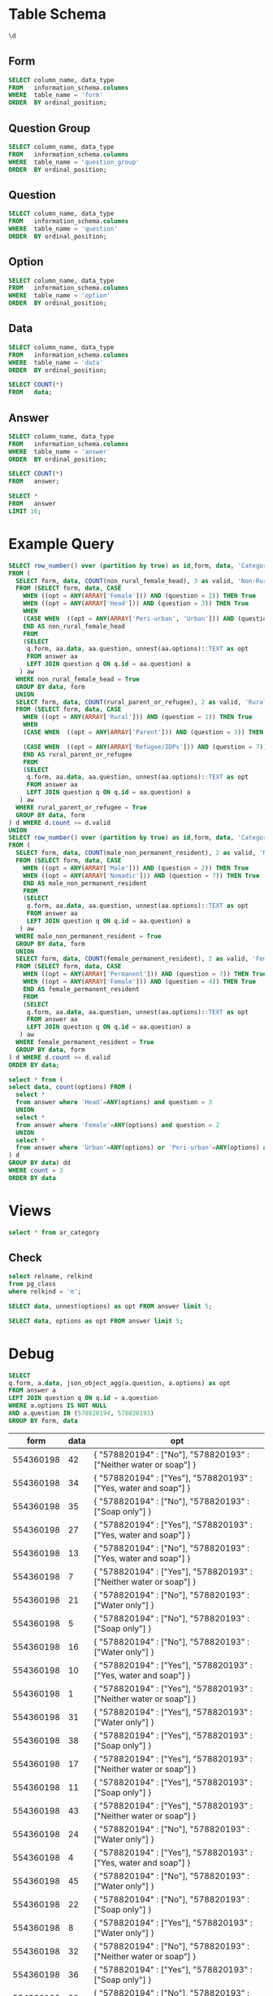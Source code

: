 #+PROPERTY: header-args:sql     :exports both
#+PROPERTY: header-args:sql+    :engine postgresql
#+PROPERTY: header-args:sql+    :dbhost localhost
#+PROPERTY: header-args:sql+    :dbuser akvo
#+PROPERTY: header-args:sql+    :dbpassword password
#+PROPERTY: header-args:sql+    :database demo
#+PROPERTY: header-args :tangle data-model.sql
#+STARTUP: fold

* Table Schema

#+begin_src sql
  \d
#+end_src

#+RESULTS:
| List of relations |                       |          |       |
|-------------------+-----------------------+----------+-------|
| Schema            | Name                  | Type     | Owner |
| public            | alembic_version       | table    | akvo  |
| public            | answer                | table    | akvo  |
| public            | answer_id_seq         | sequence | akvo  |
| public            | data                  | table    | akvo  |
| public            | data_id_seq           | sequence | akvo  |
| public            | form                  | table    | akvo  |
| public            | form_id_seq           | sequence | akvo  |
| public            | option                | table    | akvo  |
| public            | option_id_seq         | sequence | akvo  |
| public            | question              | table    | akvo  |
| public            | question_group        | table    | akvo  |
| public            | question_group_id_seq | sequence | akvo  |
| public            | question_id_seq       | sequence | akvo  |

** Form
#+begin_src sql
  SELECT column_name, data_type
  FROM   information_schema.columns
  WHERE  table_name = 'form'
  ORDER  BY ordinal_position;
#+end_src

#+RESULTS:
| column_name | data_type         |
|-------------+-------------------|
| id          | integer           |
| name        | character varying |

** Question Group
#+begin_src sql
  SELECT column_name, data_type
  FROM   information_schema.columns
  WHERE  table_name = 'question_group'
  ORDER  BY ordinal_position;
#+end_src

#+RESULTS:
| column_name | data_type         |
|-------------+-------------------|
| id          | integer           |
| order       | integer           |
| name        | character varying |
| form        | integer           |

** Question
#+begin_src sql
  SELECT column_name, data_type
  FROM   information_schema.columns
  WHERE  table_name = 'question'
  ORDER  BY ordinal_position;
#+end_src

#+RESULTS:
| column_name    | data_type         |
|----------------+-------------------|
| id             | integer           |
| order          | integer           |
| name           | character varying |
| form           | integer           |
| type           | USER-DEFINED      |
| question_group | integer           |

** Option
#+begin_src sql
  SELECT column_name, data_type
  FROM   information_schema.columns
  WHERE  table_name = 'option'
  ORDER  BY ordinal_position;
#+end_src

#+RESULTS:
| column_name | data_type         |
|-------------+-------------------|
| id          | integer           |
| order       | integer           |
| name        | character varying |
| question    | integer           |

** Data
#+begin_src sql
  SELECT column_name, data_type
  FROM   information_schema.columns
  WHERE  table_name = 'data'
  ORDER  BY ordinal_position;
#+end_src

#+RESULTS:
| column_name | data_type                   |
|-------------+-----------------------------|
| id          | integer                     |
| form        | integer                     |
| created     | timestamp without time zone |

#+begin_src sql
  SELECT COUNT(*)
  FROM   data;
#+end_src

#+RESULTS:
| count |
|-------|
|    99 |

** Answer
#+begin_src sql
  SELECT column_name, data_type
  FROM   information_schema.columns
  WHERE  table_name = 'answer'
  ORDER  BY ordinal_position;
#+end_src

#+RESULTS:
| column_name | data_type        |
|-------------+------------------|
| id          | integer          |
| question    | integer          |
| data        | integer          |
| value       | double precision |
| text        | text             |
| options     | ARRAY            |

#+begin_src sql
  SELECT COUNT(*)
  FROM   answer;
#+end_src

#+RESULTS:
| count |
|-------|
|   693 |

#+begin_src sql
  SELECT *
  FROM   answer
  LIMIT 16;
#+end_src

#+RESULTS:
| id | question | data | value | text            | options              |
|----+----------+------+-------+-----------------+----------------------|
|  1 |        1 |    1 |       |                 | {Urban}              |
|  2 |        2 |    1 |       |                 | {Female}             |
|  3 |        3 |    1 |       |                 | {sibling}            |
|  4 |        4 |    1 |       |                 | {Female}             |
|  5 |        5 |    1 |     5 |                 |                      |
|  6 |        6 |    1 |     1 |                 |                      |
|  7 |        7 |    1 |       |                 | {"Seasonal migrant"} |
|  8 |        8 |    1 |       | Michael Jackson |                      |
|  9 |        1 |    2 |       |                 | {Peri-urban}         |
| 10 |        2 |    2 |       |                 | {Male}               |
| 11 |        3 |    2 |       |                 | {Offspring}          |
| 12 |        4 |    2 |       |                 | {Male}               |
| 13 |        5 |    2 |     2 |                 |                      |
| 14 |        6 |    2 |     4 |                 |                      |
| 15 |        7 |    2 |       |                 | {"Seasonal migrant"} |
| 16 |        8 |    2 |       | Antonio Morris  |                      |

* Example Query

#+begin_src sql
SELECT row_number() over (partition by true) as id,form, data, 'Category 1' as name, category
FROM (
  SELECT form, data, COUNT(non_rural_female_head), 3 as valid, 'Non-Rural Female Head' as category
  FROM (SELECT form, data, CASE
    WHEN ((opt = ANY(ARRAY['Female'])) AND (question = 2)) THEN True
    WHEN ((opt = ANY(ARRAY['Head'])) AND (question = 3)) THEN True
    WHEN
    (CASE WHEN  ((opt = ANY(ARRAY['Peri-urban', 'Urban'])) AND (question = 1)) THEN True END) THEN True
    END AS non_rural_female_head
    FROM
    (SELECT
     q.form, aa.data, aa.question, unnest(aa.options)::TEXT as opt
     FROM answer aa
     LEFT JOIN question q ON q.id = aa.question) a
   ) aw
  WHERE non_rural_female_head = True
  GROUP BY data, form
  UNION
  SELECT form, data, COUNT(rural_parent_or_refugee), 2 as valid, 'Rural Parent or Refugee' as category
  FROM (SELECT form, data, CASE
    WHEN ((opt = ANY(ARRAY['Rural'])) AND (question = 1)) THEN True
    WHEN
    (CASE WHEN  ((opt = ANY(ARRAY['Parent'])) AND (question = 3)) THEN True END) OR

    (CASE WHEN  ((opt = ANY(ARRAY['Refugee/IDPs'])) AND (question = 7)) THEN True END) THEN True
    END AS rural_parent_or_refugee
    FROM
    (SELECT
     q.form, aa.data, aa.question, unnest(aa.options)::TEXT as opt
     FROM answer aa
     LEFT JOIN question q ON q.id = aa.question) a
   ) aw
  WHERE rural_parent_or_refugee = True
  GROUP BY data, form
) d WHERE d.count >= d.valid
UNION
SELECT row_number() over (partition by true) as id,form, data, 'Category 2' as name, category
FROM (
  SELECT form, data, COUNT(male_non_permanent_resident), 2 as valid, 'Male Non-Permanent Resident' as category
  FROM (SELECT form, data, CASE
    WHEN ((opt = ANY(ARRAY['Male'])) AND (question = 2)) THEN True
    WHEN ((opt = ANY(ARRAY['Nomadic'])) AND (question = 7)) THEN True
    END AS male_non_permanent_resident
    FROM
    (SELECT
     q.form, aa.data, aa.question, unnest(aa.options)::TEXT as opt
     FROM answer aa
     LEFT JOIN question q ON q.id = aa.question) a
   ) aw
  WHERE male_non_permanent_resident = True
  GROUP BY data, form
  UNION
  SELECT form, data, COUNT(female_permanent_resident), 2 as valid, 'Female Permanent Resident' as category
  FROM (SELECT form, data, CASE
    WHEN ((opt = ANY(ARRAY['Permanent'])) AND (question = 7)) THEN True
    WHEN ((opt = ANY(ARRAY['Female'])) AND (question = 4)) THEN True
    END AS female_permanent_resident
    FROM
    (SELECT
     q.form, aa.data, aa.question, unnest(aa.options)::TEXT as opt
     FROM answer aa
     LEFT JOIN question q ON q.id = aa.question) a
   ) aw
  WHERE female_permanent_resident = True
  GROUP BY data, form
) d WHERE d.count >= d.valid
ORDER BY data;
#+end_src

#+RESULTS:
| id | form | data | name       | category                    |
|----+------+------+------------+-----------------------------|
| 18 |    1 |    1 | Category 1 | Non-Rural Female Head       |
| 12 |    1 |    1 | Category 2 | Female Permanent Resident   |
| 10 |    1 |    4 | Category 2 | Male Non-Permanent Resident |
| 20 |    1 |    7 | Category 2 | Female Permanent Resident   |
|  4 |    1 |    7 | Category 1 | Rural Parent or Refugee     |
|  9 |    1 |   10 | Category 1 | Non-Rural Female Head       |
| 11 |    1 |   15 | Category 2 | Female Permanent Resident   |
| 19 |    1 |   15 | Category 1 | Rural Parent or Refugee     |
|  1 |    1 |   16 | Category 2 | Female Permanent Resident   |
| 18 |    1 |   18 | Category 2 | Female Permanent Resident   |
|  1 |    1 |   20 | Category 1 | Rural Parent or Refugee     |
| 16 |    1 |   23 | Category 1 | Rural Parent or Refugee     |
| 17 |    1 |   27 | Category 2 | Male Non-Permanent Resident |
| 22 |    1 |   28 | Category 1 | Non-Rural Female Head       |
|  3 |    1 |   30 | Category 1 | Non-Rural Female Head       |
| 14 |    1 |   33 | Category 2 | Female Permanent Resident   |
|  3 |    1 |   34 | Category 2 | Female Permanent Resident   |
|  8 |    1 |   35 | Category 1 | Rural Parent or Refugee     |
|  4 |    1 |   35 | Category 2 | Male Non-Permanent Resident |
| 13 |    1 |   37 | Category 2 | Male Non-Permanent Resident |
| 24 |    1 |   38 | Category 1 | Rural Parent or Refugee     |
| 15 |    1 |   40 | Category 2 | Female Permanent Resident   |
|  2 |    1 |   43 | Category 1 | Rural Parent or Refugee     |
| 21 |    1 |   45 | Category 2 | Female Permanent Resident   |
|  2 |    1 |   47 | Category 2 | Male Non-Permanent Resident |
| 25 |    1 |   49 | Category 1 | Rural Parent or Refugee     |
| 28 |    1 |   50 | Category 1 | Rural Parent or Refugee     |
| 19 |    1 |   51 | Category 2 | Male Non-Permanent Resident |
| 16 |    1 |   52 | Category 2 | Male Non-Permanent Resident |
|  8 |    1 |   53 | Category 2 | Female Permanent Resident   |
|  5 |    1 |   54 | Category 2 | Male Non-Permanent Resident |
| 12 |    1 |   56 | Category 1 | Rural Parent or Refugee     |
| 27 |    1 |   57 | Category 1 | Non-Rural Female Head       |
| 11 |    1 |   58 | Category 1 | Rural Parent or Refugee     |
| 21 |    1 |   59 | Category 1 | Rural Parent or Refugee     |
| 20 |    1 |   60 | Category 1 | Rural Parent or Refugee     |
| 10 |    1 |   69 | Category 1 | Rural Parent or Refugee     |
|  6 |    1 |   71 | Category 1 | Non-Rural Female Head       |
| 23 |    1 |   75 | Category 1 | Non-Rural Female Head       |
|  9 |    1 |   78 | Category 2 | Male Non-Permanent Resident |
|  6 |    1 |   79 | Category 2 | Male Non-Permanent Resident |
|  7 |    1 |   81 | Category 2 | Female Permanent Resident   |
|  7 |    1 |   86 | Category 1 | Rural Parent or Refugee     |
|  5 |    1 |   87 | Category 1 | Non-Rural Female Head       |
| 15 |    1 |   88 | Category 1 | Rural Parent or Refugee     |
| 14 |    1 |   92 | Category 1 | Rural Parent or Refugee     |
| 17 |    1 |   93 | Category 1 | Rural Parent or Refugee     |
| 22 |    1 |   94 | Category 2 | Male Non-Permanent Resident |
| 13 |    1 |   96 | Category 1 | Non-Rural Female Head       |
| 26 |    1 |   97 | Category 1 | Rural Parent or Refugee     |

#+begin_src sql
  select * from (
  select data, count(options) FROM (
    select *
    from answer where 'Head'=ANY(options) and question = 3
    UNION
    select *
    from answer where 'Female'=ANY(options) and question = 2
    UNION
    select *
    from answer where 'Urban'=ANY(options) or 'Peri-urban'=ANY(options) and question = 1
  ) d
  GROUP BY data) dd
  WHERE count = 3
  ORDER BY data
#+end_src

#+RESULTS:
| data | count |
|------+-------|
|    3 |     3 |
|    6 |     3 |
|   24 |     3 |
|   32 |     3 |
|   35 |     3 |
|   43 |     3 |
|   63 |     3 |
|   66 |     3 |
|   79 |     3 |
|   81 |     3 |
|   92 |     3 |
|   93 |     3 |

* Views

#+begin_src sql
select * from ar_category
#+end_src

#+RESULTS:
| id | form | data | name       | category                    |
|----+------+------+------------+-----------------------------|
| 18 |    1 |    1 | Category 1 | Non-Rural Female Head       |
| 12 |    1 |    1 | Category 2 | Female Permanent Resident   |
| 10 |    1 |    4 | Category 2 | Male Non-Permanent Resident |
| 20 |    1 |    7 | Category 2 | Female Permanent Resident   |
|  4 |    1 |    7 | Category 1 | Rural Parent or Refugee     |
|  9 |    1 |   10 | Category 1 | Non-Rural Female Head       |
| 11 |    1 |   15 | Category 2 | Female Permanent Resident   |
| 19 |    1 |   15 | Category 1 | Rural Parent or Refugee     |
|  1 |    1 |   16 | Category 2 | Female Permanent Resident   |
| 18 |    1 |   18 | Category 2 | Female Permanent Resident   |
|  1 |    1 |   20 | Category 1 | Rural Parent or Refugee     |
| 16 |    1 |   23 | Category 1 | Rural Parent or Refugee     |
| 17 |    1 |   27 | Category 2 | Male Non-Permanent Resident |
| 22 |    1 |   28 | Category 1 | Non-Rural Female Head       |
|  3 |    1 |   30 | Category 1 | Non-Rural Female Head       |
| 14 |    1 |   33 | Category 2 | Female Permanent Resident   |
|  3 |    1 |   34 | Category 2 | Female Permanent Resident   |
|  8 |    1 |   35 | Category 1 | Rural Parent or Refugee     |
|  4 |    1 |   35 | Category 2 | Male Non-Permanent Resident |
| 13 |    1 |   37 | Category 2 | Male Non-Permanent Resident |
| 24 |    1 |   38 | Category 1 | Rural Parent or Refugee     |
| 15 |    1 |   40 | Category 2 | Female Permanent Resident   |
|  2 |    1 |   43 | Category 1 | Rural Parent or Refugee     |
| 21 |    1 |   45 | Category 2 | Female Permanent Resident   |
|  2 |    1 |   47 | Category 2 | Male Non-Permanent Resident |
| 25 |    1 |   49 | Category 1 | Rural Parent or Refugee     |
| 28 |    1 |   50 | Category 1 | Rural Parent or Refugee     |
| 19 |    1 |   51 | Category 2 | Male Non-Permanent Resident |
| 16 |    1 |   52 | Category 2 | Male Non-Permanent Resident |
|  8 |    1 |   53 | Category 2 | Female Permanent Resident   |
|  5 |    1 |   54 | Category 2 | Male Non-Permanent Resident |
| 12 |    1 |   56 | Category 1 | Rural Parent or Refugee     |
| 27 |    1 |   57 | Category 1 | Non-Rural Female Head       |
| 11 |    1 |   58 | Category 1 | Rural Parent or Refugee     |
| 21 |    1 |   59 | Category 1 | Rural Parent or Refugee     |
| 20 |    1 |   60 | Category 1 | Rural Parent or Refugee     |
| 10 |    1 |   69 | Category 1 | Rural Parent or Refugee     |
|  6 |    1 |   71 | Category 1 | Non-Rural Female Head       |
| 23 |    1 |   75 | Category 1 | Non-Rural Female Head       |
|  9 |    1 |   78 | Category 2 | Male Non-Permanent Resident |
|  6 |    1 |   79 | Category 2 | Male Non-Permanent Resident |
|  7 |    1 |   81 | Category 2 | Female Permanent Resident   |
|  7 |    1 |   86 | Category 1 | Rural Parent or Refugee     |
|  5 |    1 |   87 | Category 1 | Non-Rural Female Head       |
| 15 |    1 |   88 | Category 1 | Rural Parent or Refugee     |
| 14 |    1 |   92 | Category 1 | Rural Parent or Refugee     |
| 17 |    1 |   93 | Category 1 | Rural Parent or Refugee     |
| 22 |    1 |   94 | Category 2 | Male Non-Permanent Resident |
| 13 |    1 |   96 | Category 1 | Non-Rural Female Head       |
| 26 |    1 |   97 | Category 1 | Rural Parent or Refugee     |

** Check
#+begin_src sql
select relname, relkind
from pg_class
where relkind = 'm';

#+end_src

#+RESULTS:
| relname     | relkind |
|-------------+---------|
| ar_category | m       |


#+begin_src sql
  SELECT data, unnest(options) as opt FROM answer limit 5;
#+end_src

#+RESULTS:
| data | opt       |
|------+-----------|
|    1 | Urban     |
|    1 | Female    |
|    1 | Head      |
|    1 | Female    |
|    1 | Permanent |

#+begin_src sql
  SELECT data, options as opt FROM answer limit 5;
#+end_src

#+RESULTS:
| data | opt      |
|------+----------|
|    1 | {Urban}  |
|    1 | {Female} |
|    1 | {Head}   |
|    1 | {Female} |
|    1 |          |

* Debug

#+NAME: BASIC DATA
#+begin_src sql
  SELECT
  q.form, a.data, json_object_agg(a.question, a.options) as opt
  FROM answer a
  LEFT JOIN question q ON q.id = a.question
  WHERE a.options IS NOT NULL
  AND a.question IN (578820194, 578820193)
  GROUP BY form, data
#+end_src

#+RESULTS: BASIC DATA
|      form | data | opt                                                                |
|-----------+------+--------------------------------------------------------------------|
| 554360198 |   42 | { "578820194" : ["No"], "578820193" : ["Neither water or soap"] }  |
| 554360198 |   34 | { "578820194" : ["Yes"], "578820193" : ["Yes, water and soap"] }   |
| 554360198 |   35 | { "578820194" : ["No"], "578820193" : ["Soap only"] }              |
| 554360198 |   27 | { "578820194" : ["Yes"], "578820193" : ["Yes, water and soap"] }   |
| 554360198 |   13 | { "578820194" : ["No"], "578820193" : ["Yes, water and soap"] }    |
| 554360198 |    7 | { "578820194" : ["Yes"], "578820193" : ["Neither water or soap"] } |
| 554360198 |   21 | { "578820194" : ["No"], "578820193" : ["Water only"] }             |
| 554360198 |    5 | { "578820194" : ["No"], "578820193" : ["Soap only"] }              |
| 554360198 |   16 | { "578820194" : ["No"], "578820193" : ["Water only"] }             |
| 554360198 |   10 | { "578820194" : ["Yes"], "578820193" : ["Yes, water and soap"] }   |
| 554360198 |    1 | { "578820194" : ["Yes"], "578820193" : ["Neither water or soap"] } |
| 554360198 |   31 | { "578820194" : ["Yes"], "578820193" : ["Water only"] }            |
| 554360198 |   38 | { "578820194" : ["Yes"], "578820193" : ["Soap only"] }             |
| 554360198 |   17 | { "578820194" : ["Yes"], "578820193" : ["Neither water or soap"] } |
| 554360198 |   11 | { "578820194" : ["Yes"], "578820193" : ["Soap only"] }             |
| 554360198 |   43 | { "578820194" : ["Yes"], "578820193" : ["Neither water or soap"] } |
| 554360198 |   24 | { "578820194" : ["No"], "578820193" : ["Water only"] }             |
| 554360198 |    4 | { "578820194" : ["Yes"], "578820193" : ["Yes, water and soap"] }   |
| 554360198 |   45 | { "578820194" : ["No"], "578820193" : ["Water only"] }             |
| 554360198 |   22 | { "578820194" : ["No"], "578820193" : ["Soap only"] }              |
| 554360198 |    8 | { "578820194" : ["Yes"], "578820193" : ["Water only"] }            |
| 554360198 |   32 | { "578820194" : ["No"], "578820193" : ["Neither water or soap"] }  |
| 554360198 |   36 | { "578820194" : ["Yes"], "578820193" : ["Soap only"] }             |
| 554360198 |   28 | { "578820194" : ["No"], "578820193" : ["Neither water or soap"] }  |
| 554360198 |   47 | { "578820194" : ["No"], "578820193" : ["Yes, water and soap"] }    |
| 554360198 |   23 | { "578820194" : ["Yes"], "578820193" : ["Neither water or soap"] } |
| 554360198 |    2 | { "578820194" : ["No"], "578820193" : ["Soap only"] }              |
| 554360198 |   25 | { "578820194" : ["Yes"], "578820193" : ["Neither water or soap"] } |
| 554360198 |   48 | { "578820194" : ["No"], "578820193" : ["Water only"] }             |
| 554360198 |    9 | { "578820194" : ["Yes"], "578820193" : ["Yes, water and soap"] }   |
| 554360198 |   49 | { "578820194" : ["No"], "578820193" : ["Yes, water and soap"] }    |
| 554360198 |   33 | { "578820194" : ["Yes"], "578820193" : ["Water only"] }            |
| 554360198 |   37 | { "578820194" : ["Yes"], "578820193" : ["Yes, water and soap"] }   |
| 554360198 |   12 | { "578820194" : ["No"], "578820193" : ["Neither water or soap"] }  |
| 554360198 |   39 | { "578820194" : ["Yes"], "578820193" : ["Water only"] }            |
| 554360198 |   40 | { "578820194" : ["No"], "578820193" : ["Neither water or soap"] }  |
| 554360198 |   14 | { "578820194" : ["No"], "578820193" : ["Water only"] }             |
| 554360198 |   41 | { "578820194" : ["Yes"], "578820193" : ["Soap only"] }             |
| 554360198 |   44 | { "578820194" : ["No"], "578820193" : ["Soap only"] }              |
| 554360198 |   30 | { "578820194" : ["No"], "578820193" : ["Water only"] }             |
| 554360198 |   18 | { "578820194" : ["Yes"], "578820193" : ["Yes, water and soap"] }   |
| 554360198 |   15 | { "578820194" : ["Yes"], "578820193" : ["Soap only"] }             |
| 554360198 |   26 | { "578820194" : ["No"], "578820193" : ["Water only"] }             |
| 554360198 |   20 | { "578820194" : ["No"], "578820193" : ["Water only"] }             |
| 554360198 |    6 | { "578820194" : ["Yes"], "578820193" : ["Neither water or soap"] } |
| 554360198 |    3 | { "578820194" : ["No"], "578820193" : ["Water only"] }             |
| 554360198 |   29 | { "578820194" : ["Yes"], "578820193" : ["Neither water or soap"] } |
| 554360198 |   19 | { "578820194" : ["No"], "578820193" : ["Soap only"] }              |
| 554360198 |   46 | { "578820194" : ["No"], "578820193" : ["Yes, water and soap"] }    |


#+name: pd2org
#+begin_src python :var df="df" :exports none
  return f"return tabulate({df}, headers={df}.columns, tablefmt='orgtbl')"
#+end_src

#+RESULTS: pd2org
: return tabulate(df, headers=df.columns, tablefmt='orgtbl')

#+name: CHAIN RG
#+header: :prologue from tabulate import tabulate
#+header: :noweb strip-export
#+begin_src python :results value raw :exports both
  import psycopg2
  import pandas as pd
  from sqlalchemy import create_engine
  config = [{
      "name": "Basic",
      "questions": [
          {
              "id": 578820194,
              "options": ["Yes"],
              "else": "No Service"
          },
          {
              "id": 578820193,
              "options": ["Yes, water and soap"],
              "else": "Limited"
          }
      ]
  }]
  DATABASE_URL='postgresql+psycopg2://akvo:password@127.0.0.1/demo'
  engine = create_engine(DATABASE_URL, pool_recycle=3600);
  db = engine.connect();
  query = """
          SELECT
          q.form, a.data, json_object_agg(a.question, a.options) as opt
          FROM answer a
          LEFT JOIN question q ON q.id = a.question
          WHERE a.options IS NOT NULL
          AND a.question IN (578820194, 578820193)
          GROUP BY q.form, a.data
          """
  def get_category(x):
      category = False
      for c in config:
          valid = 0
          for q in c['questions']:
              options = x.get(str(q['id']))
              if len(set(q['options']).intersection(options)):
                  valid += 1
              else:
                  category = category or q.get('else')
          if valid == len(c['questions']):
              category = c['name']
      return category

  df = pd.read_sql(query, db);
  db.connection.close()

  results = df.to_dict('records')
  for d in results:
      d.update({'category': get_category(d['opt'])})
      # print(f"{d['data']}: {d['category']}")
      # for opt in d["opt"]:
      #     print(f"{opt}: {d['opt'][opt]}")
      # print("======================")
  res = pd.DataFrame(results)
  <<pd2org("res")>>
#+end_src

#+RESULTS: CHAIN RG
|    |      form | data | opt                                                            | category   |
|----+-----------+------+----------------------------------------------------------------+------------|
|  0 | 554360198 |   42 | {'578820194': ['No'], '578820193': ['Neither water or soap']}  | No Service |
|  1 | 554360198 |   34 | {'578820194': ['Yes'], '578820193': ['Yes, water and soap']}   | Basic      |
|  2 | 554360198 |   35 | {'578820194': ['No'], '578820193': ['Soap only']}              | No Service |
|  3 | 554360198 |   27 | {'578820194': ['Yes'], '578820193': ['Yes, water and soap']}   | Basic      |
|  4 | 554360198 |   13 | {'578820194': ['No'], '578820193': ['Yes, water and soap']}    | No Service |
|  5 | 554360198 |    7 | {'578820194': ['Yes'], '578820193': ['Neither water or soap']} | Limited    |
|  6 | 554360198 |   21 | {'578820194': ['No'], '578820193': ['Water only']}             | No Service |
|  7 | 554360198 |    5 | {'578820194': ['No'], '578820193': ['Soap only']}              | No Service |
|  8 | 554360198 |   16 | {'578820194': ['No'], '578820193': ['Water only']}             | No Service |
|  9 | 554360198 |   10 | {'578820194': ['Yes'], '578820193': ['Yes, water and soap']}   | Basic      |
| 10 | 554360198 |    1 | {'578820194': ['Yes'], '578820193': ['Neither water or soap']} | Limited    |
| 11 | 554360198 |   31 | {'578820194': ['Yes'], '578820193': ['Water only']}            | Limited    |
| 12 | 554360198 |   38 | {'578820194': ['Yes'], '578820193': ['Soap only']}             | Limited    |
| 13 | 554360198 |   17 | {'578820194': ['Yes'], '578820193': ['Neither water or soap']} | Limited    |
| 14 | 554360198 |   11 | {'578820194': ['Yes'], '578820193': ['Soap only']}             | Limited    |
| 15 | 554360198 |   43 | {'578820194': ['Yes'], '578820193': ['Neither water or soap']} | Limited    |
| 16 | 554360198 |   24 | {'578820194': ['No'], '578820193': ['Water only']}             | No Service |
| 17 | 554360198 |    4 | {'578820194': ['Yes'], '578820193': ['Yes, water and soap']}   | Basic      |
| 18 | 554360198 |   45 | {'578820194': ['No'], '578820193': ['Water only']}             | No Service |
| 19 | 554360198 |   22 | {'578820194': ['No'], '578820193': ['Soap only']}              | No Service |
| 20 | 554360198 |    8 | {'578820194': ['Yes'], '578820193': ['Water only']}            | Limited    |
| 21 | 554360198 |   32 | {'578820194': ['No'], '578820193': ['Neither water or soap']}  | No Service |
| 22 | 554360198 |   36 | {'578820194': ['Yes'], '578820193': ['Soap only']}             | Limited    |
| 23 | 554360198 |   28 | {'578820194': ['No'], '578820193': ['Neither water or soap']}  | No Service |
| 24 | 554360198 |   47 | {'578820194': ['No'], '578820193': ['Yes, water and soap']}    | No Service |
| 25 | 554360198 |   23 | {'578820194': ['Yes'], '578820193': ['Neither water or soap']} | Limited    |
| 26 | 554360198 |    2 | {'578820194': ['No'], '578820193': ['Soap only']}              | No Service |
| 27 | 554360198 |   25 | {'578820194': ['Yes'], '578820193': ['Neither water or soap']} | Limited    |
| 28 | 554360198 |   48 | {'578820194': ['No'], '578820193': ['Water only']}             | No Service |
| 29 | 554360198 |    9 | {'578820194': ['Yes'], '578820193': ['Yes, water and soap']}   | Basic      |
| 30 | 554360198 |   49 | {'578820194': ['No'], '578820193': ['Yes, water and soap']}    | No Service |
| 31 | 554360198 |   33 | {'578820194': ['Yes'], '578820193': ['Water only']}            | Limited    |
| 32 | 554360198 |   37 | {'578820194': ['Yes'], '578820193': ['Yes, water and soap']}   | Basic      |
| 33 | 554360198 |   12 | {'578820194': ['No'], '578820193': ['Neither water or soap']}  | No Service |
| 34 | 554360198 |   39 | {'578820194': ['Yes'], '578820193': ['Water only']}            | Limited    |
| 35 | 554360198 |   40 | {'578820194': ['No'], '578820193': ['Neither water or soap']}  | No Service |
| 36 | 554360198 |   14 | {'578820194': ['No'], '578820193': ['Water only']}             | No Service |
| 37 | 554360198 |   41 | {'578820194': ['Yes'], '578820193': ['Soap only']}             | Limited    |
| 38 | 554360198 |   44 | {'578820194': ['No'], '578820193': ['Soap only']}              | No Service |
| 39 | 554360198 |   30 | {'578820194': ['No'], '578820193': ['Water only']}             | No Service |
| 40 | 554360198 |   18 | {'578820194': ['Yes'], '578820193': ['Yes, water and soap']}   | Basic      |
| 41 | 554360198 |   15 | {'578820194': ['Yes'], '578820193': ['Soap only']}             | Limited    |
| 42 | 554360198 |   26 | {'578820194': ['No'], '578820193': ['Water only']}             | No Service |
| 43 | 554360198 |   20 | {'578820194': ['No'], '578820193': ['Water only']}             | No Service |
| 44 | 554360198 |    6 | {'578820194': ['Yes'], '578820193': ['Neither water or soap']} | Limited    |
| 45 | 554360198 |    3 | {'578820194': ['No'], '578820193': ['Water only']}             | No Service |
| 46 | 554360198 |   29 | {'578820194': ['Yes'], '578820193': ['Neither water or soap']} | Limited    |
| 47 | 554360198 |   19 | {'578820194': ['No'], '578820193': ['Soap only']}              | No Service |
| 48 | 554360198 |   46 | {'578820194': ['No'], '578820193': ['Yes, water and soap']}    | No Service |
